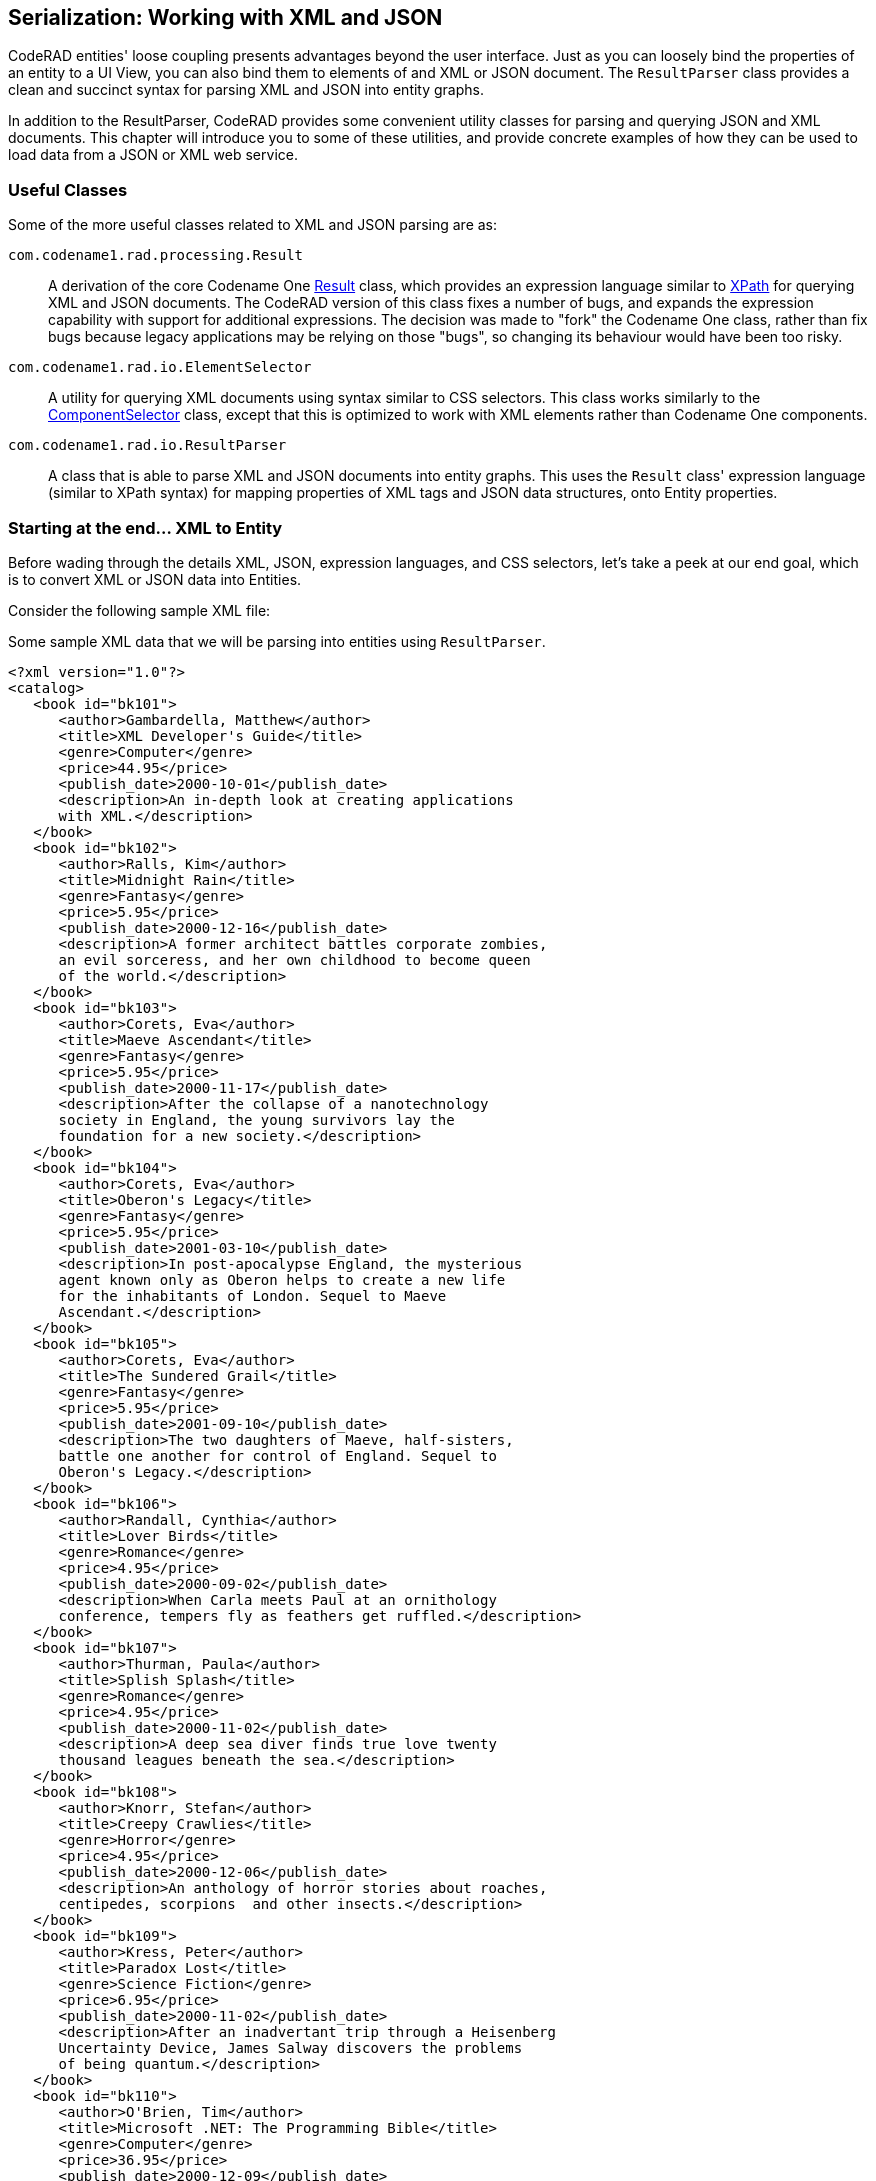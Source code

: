 == Serialization: Working with XML and JSON

CodeRAD entities' loose coupling presents advantages beyond the user interface.  Just as you can loosely bind the properties of an entity to a UI View, you can also bind them to elements of and XML or JSON document.  The `ResultParser` class provides a clean and succinct syntax for parsing XML and JSON into entity graphs.

In addition to the ResultParser, CodeRAD provides some convenient utility classes for parsing and querying JSON and XML documents.  This chapter will introduce you to some of these utilities, and provide concrete examples of how they can be used to load data from a JSON or XML web service.

=== Useful Classes

Some of the more useful classes related to XML and JSON parsing are as:

`com.codename1.rad.processing.Result`::
A derivation of the core Codename One https://www.codenameone.com/javadoc/com/codename1/processing/Result.html[Result] class, which provides an expression language similar to https://en.wikipedia.org/wiki/XPath[XPath] for querying XML and JSON documents.  The CodeRAD version of this class fixes a number of bugs, and expands the expression capability with support for additional expressions.  The decision was made to "fork" the Codename One class, rather than fix bugs because legacy applications may be relying on those "bugs", so changing its behaviour would have been too risky.

`com.codename1.rad.io.ElementSelector`::
A utility for querying XML documents using syntax similar to CSS selectors.  This class works similarly to the https://www.codenameone.com/javadoc/com/codename1/ui/ComponentSelector.html[ComponentSelector] class, except that this is optimized to work with XML elements rather than Codename One components.

`com.codename1.rad.io.ResultParser`::
A class that is able to parse XML and JSON documents into entity graphs.  This uses the `Result` class' expression language (similar to XPath syntax) for mapping properties of XML tags and JSON data structures, onto Entity properties.

=== Starting at the end... XML to Entity

Before wading through the details XML, JSON, expression languages, and CSS selectors, let's take a peek at our end goal, which is to convert XML or JSON data into Entities.


Consider the following sample XML file:

.Some sample XML data that we will be parsing into entities using `ResultParser`.
[source,xml]
----
<?xml version="1.0"?>
<catalog>
   <book id="bk101">
      <author>Gambardella, Matthew</author>
      <title>XML Developer's Guide</title>
      <genre>Computer</genre>
      <price>44.95</price>
      <publish_date>2000-10-01</publish_date>
      <description>An in-depth look at creating applications 
      with XML.</description>
   </book>
   <book id="bk102">
      <author>Ralls, Kim</author>
      <title>Midnight Rain</title>
      <genre>Fantasy</genre>
      <price>5.95</price>
      <publish_date>2000-12-16</publish_date>
      <description>A former architect battles corporate zombies, 
      an evil sorceress, and her own childhood to become queen 
      of the world.</description>
   </book>
   <book id="bk103">
      <author>Corets, Eva</author>
      <title>Maeve Ascendant</title>
      <genre>Fantasy</genre>
      <price>5.95</price>
      <publish_date>2000-11-17</publish_date>
      <description>After the collapse of a nanotechnology 
      society in England, the young survivors lay the 
      foundation for a new society.</description>
   </book>
   <book id="bk104">
      <author>Corets, Eva</author>
      <title>Oberon's Legacy</title>
      <genre>Fantasy</genre>
      <price>5.95</price>
      <publish_date>2001-03-10</publish_date>
      <description>In post-apocalypse England, the mysterious 
      agent known only as Oberon helps to create a new life 
      for the inhabitants of London. Sequel to Maeve 
      Ascendant.</description>
   </book>
   <book id="bk105">
      <author>Corets, Eva</author>
      <title>The Sundered Grail</title>
      <genre>Fantasy</genre>
      <price>5.95</price>
      <publish_date>2001-09-10</publish_date>
      <description>The two daughters of Maeve, half-sisters, 
      battle one another for control of England. Sequel to 
      Oberon's Legacy.</description>
   </book>
   <book id="bk106">
      <author>Randall, Cynthia</author>
      <title>Lover Birds</title>
      <genre>Romance</genre>
      <price>4.95</price>
      <publish_date>2000-09-02</publish_date>
      <description>When Carla meets Paul at an ornithology 
      conference, tempers fly as feathers get ruffled.</description>
   </book>
   <book id="bk107">
      <author>Thurman, Paula</author>
      <title>Splish Splash</title>
      <genre>Romance</genre>
      <price>4.95</price>
      <publish_date>2000-11-02</publish_date>
      <description>A deep sea diver finds true love twenty 
      thousand leagues beneath the sea.</description>
   </book>
   <book id="bk108">
      <author>Knorr, Stefan</author>
      <title>Creepy Crawlies</title>
      <genre>Horror</genre>
      <price>4.95</price>
      <publish_date>2000-12-06</publish_date>
      <description>An anthology of horror stories about roaches,
      centipedes, scorpions  and other insects.</description>
   </book>
   <book id="bk109">
      <author>Kress, Peter</author>
      <title>Paradox Lost</title>
      <genre>Science Fiction</genre>
      <price>6.95</price>
      <publish_date>2000-11-02</publish_date>
      <description>After an inadvertant trip through a Heisenberg
      Uncertainty Device, James Salway discovers the problems 
      of being quantum.</description>
   </book>
   <book id="bk110">
      <author>O'Brien, Tim</author>
      <title>Microsoft .NET: The Programming Bible</title>
      <genre>Computer</genre>
      <price>36.95</price>
      <publish_date>2000-12-09</publish_date>
      <description>Microsoft's .NET initiative is explored in 
      detail in this deep programmer's reference.</description>
   </book>
   <book id="bk111">
      <author>O'Brien, Tim</author>
      <title>MSXML3: A Comprehensive Guide</title>
      <genre>Computer</genre>
      <price>36.95</price>
      <publish_date>2000-12-01</publish_date>
      <description>The Microsoft MSXML3 parser is covered in 
      detail, with attention to XML DOM interfaces, XSLT processing, 
      SAX and more.</description>
   </book>
   <book id="bk112">
      <author>Galos, Mike</author>
      <title>Visual Studio 7: A Comprehensive Guide</title>
      <genre>Computer</genre>
      <price>49.95</price>
      <publish_date>2001-04-16</publish_date>
      <description>Microsoft Visual Studio 7 is explored in depth,
      looking at how Visual Basic, Visual C++, C#, and ASP+ are 
      integrated into a comprehensive development 
      environment.</description>
   </book>
</catalog>
----

And suppose our application includes the following entities:

.Minimal source code for a `Book` entity.
[source,java]
----
public class Book extends Entity {
    public static final EntityType TYPE = new EntityTypeBuilder()
        .string(Thing.identifier)
        .string(Thing.name)
        .string(Thing.description)
        .build();
    {
        setEntityType(TYPE);
    }
}
----

.Minimal source code for a `Books` entity. I find it helps for API clarity to create subclasses entity-specific collection types rather than just using generic EntityLists.  This makes it easier for things like the `ResultParser` to introspect the data model and produce better results.
[source,java]
----
public class Books extends EntityList<Book> {}
----

.Minimal source code for a `Catalog` entity.
[source,java]
----
public class Catalog extends Entity {
    public static final Tag BOOKS = new Tag("Books");
    public static final EntityType TYPE = new EntityTypeBuilder()
        .list(Books.class, BOOKS)
        .build();
    {
        setEntityType(TYPE);
    }

}
----

We can convert this XML document into our entities using:

.Using `ResultParser` to parse an XML document into Entities and EntityTypes.
[source,java]
----

ResultParser parser = new ResultParser(Catalog.TYPE) <1>
    .property("./book", Catalog.BOOKS) <2>
    .entity(Book.TYPE) <3>
    .property("@id", Thing.identifier) <4>
    .property("title", Thing.name) <5>
    .property("description", Thing.description); <6>

Catalog catalog = (Catalog)parser.parseXML(xmlContent); <7>
for (Book book : (Books)catalog.get(Catalog.BOOKS)) {
    System.out.println("Name: " + book.get(Thing.name));
}

----
<1> Constructor takes the `Catalog.TYPE` entity type, which is the assigned entity type for the `Catalog` class, thus ensuring that this result parser will map the "root" tag of an XML document to a `Catalog` entity.
<2> "./book" is an expression language selector matching `<book>` elements that are direct children of the "current" element.  `Catalog.BOOKS` indicates that the `<book>` elements should be mapped to the `Catalog.BOOKS` property of the `Catalog` entity.
<3> `entity(Book.TYPE)`, create a new `ResultParser` for mapping the `Book` entity.   This `entity()` method creates the "sub" parser, registers it with the "root" Catalog parser, and returns itself so that subsequent chained method calls are actually performed on the "Book" parser.
<4> Map the "id" attribute of the `<book>` tag to the `Thing.identifier` property of the `Book` entity.
<5> Map the contents of the `<title>` child tag to the `Thing.name` property of the `Book` entity.
<6> Map the contents of the `<description>` child tag to the `Thing.description` property of the `Book` entity.
<7> `parser.parseXML(xmlContent)` parses the provided XML content as a `Catalog` object.


This short example demonstrates how easy it is to parse arbitrary XML into Java entities without dictating any structural requirements on the XML data.  The `ResultParser` uses the Result expression language to specify how the XML data should be mapped to entities. This example, being chosen for clarity and small code-size primarily maps to entities that have the same structure as the XML data, but API is flexible enough to map different structures together.  It also includes advanced facilities for custom content parsing and formatting.  For example, you can provide a `DateFormatter` object to help format dates and time data.


=== JSON to Entity

Lest you think that the ResultParser is geared to XML data input exclusively, here is a motivating example the demonstrates the parsing of JSON data into entities.

[source,json]
----
{
  "colors": [
    {
      "color": "black",
      "category": "hue",
      "type": "primary",
      "code": {
        "rgba": [255,255,255,1],
        "hex": "#000"
      }
    },
    {
      "color": "white",
      "category": "value",
      "code": {
        "rgba": [0,0,0,1],
        "hex": "#FFF"
      }
    },
    {
      "color": "red",
      "category": "hue",
      "type": "primary",
      "code": {
        "rgba": [255,0,0,1],
        "hex": "#FF0"
      }
    },
    {
      "color": "blue",
      "category": "hue",
      "type": "primary",
      "code": {
        "rgba": [0,0,255,1],
        "hex": "#00F"
      }
    },
    {
      "color": "yellow",
      "category": "hue",
      "type": "primary",
      "code": {
        "rgba": [255,255,0,1],
        "hex": "#FF0"
      }
    },
    {
      "color": "green",
      "category": "hue",
      "type": "secondary",
      "code": {
        "rgba": [0,255,0,1],
        "hex": "#0F0"
      }
    },
  ]
}
----



[source,java]
----
class Color extends Entity {
    public static final TYPE = entityTypeBuilder(Color.class)
        .string(Thing.name)
        .string

